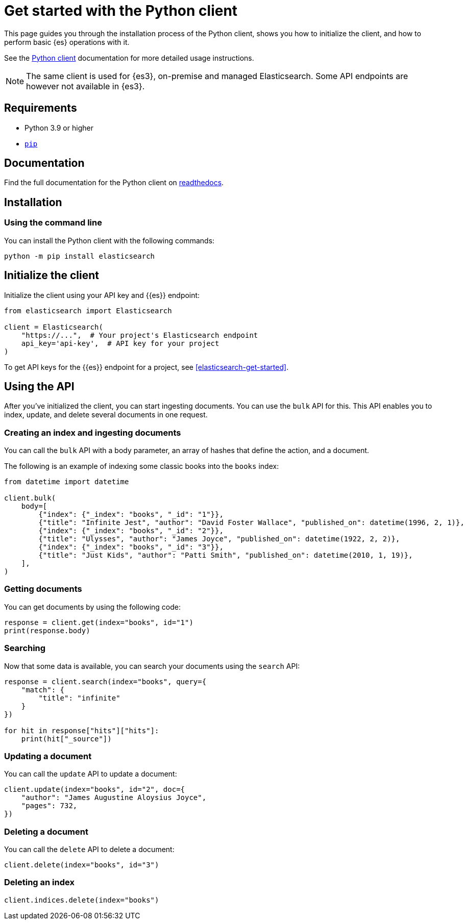 [[elasticsearch-python-client-getting-started]]
= Get started with the Python client

// :description: Set up and use the Python client for {es3}.
// :keywords: serverless, elasticsearch, python, how to

This page guides you through the installation process of the Python
client, shows you how to initialize the client, and how to perform basic
{es} operations with it.

See the
https://www.elastic.co/guide/en/elasticsearch/client/python-api/current/index.html[Python
client] documentation for more detailed usage instructions.

[NOTE]
====
The same client is used for {es3}, on-premise and managed Elasticsearch. Some API endpoints are however not available in {es3}.
====

[discrete]
[[elasticsearch-python-client-getting-started-requirements]]
== Requirements

* Python 3.9 or higher
* https://pip.pypa.io/en/stable/[`pip`]

[discrete]
[[elasticsearch-python-client-getting-started-documentation]]
== Documentation

Find the full documentation for the Python client on https://elasticsearch-serverless-python.readthedocs.io/en/latest/[readthedocs].

[discrete]
[[elasticsearch-python-client-getting-started-installation]]
== Installation

[discrete]
[[elasticsearch-python-client-getting-started-using-the-command-line]]
=== Using the command line

You can install the Python client with the following
commands:

[source,bash]
----
python -m pip install elasticsearch
----

[discrete]
[[elasticsearch-python-client-getting-started-initialize-the-client]]
== Initialize the client

Initialize the client using your API key and {{es}} endpoint:

[source,python]
----
from elasticsearch import Elasticsearch

client = Elasticsearch(
    "https://...",  # Your project's Elasticsearch endpoint
    api_key='api-key',  # API key for your project
)
----

To get API keys for the {{es}} endpoint for a project, see <<elasticsearch-get-started>>.

[discrete]
[[elasticsearch-python-client-getting-started-using-the-api]]
== Using the API

After you've initialized the client, you can start ingesting documents. You can use
the `bulk` API for this. This API enables you to index, update, and delete several
documents in one request.

[discrete]
[[elasticsearch-python-client-getting-started-creating-an-index-and-ingesting-documents]]
=== Creating an index and ingesting documents

You can call the `bulk` API with a body parameter, an array of hashes that
define the action, and a document.

The following is an example of indexing some classic books into the `books`
index:

[source,python]
----
from datetime import datetime

client.bulk(
    body=[
        {"index": {"_index": "books", "_id": "1"}},
        {"title": "Infinite Jest", "author": "David Foster Wallace", "published_on": datetime(1996, 2, 1)},
        {"index": {"_index": "books", "_id": "2"}},
        {"title": "Ulysses", "author": "James Joyce", "published_on": datetime(1922, 2, 2)},
        {"index": {"_index": "books", "_id": "3"}},
        {"title": "Just Kids", "author": "Patti Smith", "published_on": datetime(2010, 1, 19)},
    ],
)
----

[discrete]
[[elasticsearch-python-client-getting-started-getting-documents]]
=== Getting documents

You can get documents by using the following code:

[source,python]
----
response = client.get(index="books", id="1")
print(response.body)
----

[discrete]
[[elasticsearch-python-client-getting-started-searching]]
=== Searching

Now that some data is available, you can search your documents using the
`search` API:

[source,python]
----
response = client.search(index="books", query={
    "match": {
        "title": "infinite"
    }
})

for hit in response["hits"]["hits"]:
    print(hit["_source"])
----

[discrete]
[[elasticsearch-python-client-getting-started-updating-a-document]]
=== Updating a document

You can call the `update` API to update a document:

[source,python]
----
client.update(index="books", id="2", doc={
    "author": "James Augustine Aloysius Joyce",
    "pages": 732,
})
----

[discrete]
[[elasticsearch-python-client-getting-started-deleting-a-document]]
=== Deleting a document

You can call the `delete` API to delete a document:

[source,python]
----
client.delete(index="books", id="3")
----

[discrete]
[[elasticsearch-python-client-getting-started-deleting-an-index]]
=== Deleting an index

[source,python]
----
client.indices.delete(index="books")
----
